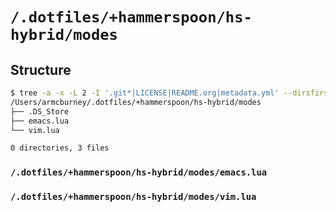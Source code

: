 * =/.dotfiles/+hammerspoon/hs-hybrid/modes=
** Structure
#+BEGIN_SRC bash
$ tree -a -x -L 2 -I '.git*|LICENSE|README.org|metadata.yml' --dirsfirst /Users/armcburney/.dotfiles/+hammerspoon/hs-hybrid/modes
/Users/armcburney/.dotfiles/+hammerspoon/hs-hybrid/modes
├── .DS_Store
├── emacs.lua
└── vim.lua

0 directories, 3 files

#+END_SRC
*** =/.dotfiles/+hammerspoon/hs-hybrid/modes/emacs.lua=
*** =/.dotfiles/+hammerspoon/hs-hybrid/modes/vim.lua=